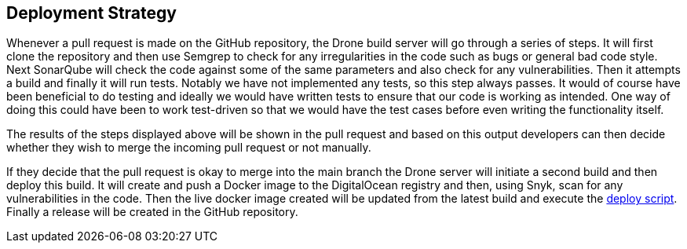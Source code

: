 == Deployment Strategy

Whenever a pull request is made on the GitHub repository, the Drone build server will go through a series of steps. It will first clone the repository and then use Semgrep to check for any irregularities in the code such as bugs or general bad code style. Next SonarQube will check the code against some of the same parameters and also check for any vulnerabilities. Then it attempts a build and finally it will run tests. Notably we have not implemented any tests, so this step always passes. It would of course have been beneficial to do testing and ideally we would have written tests to ensure that our code is working as intended. One way of doing this could have been to work test-driven so that we would have the test cases before even writing the functionality itself.

The results of the steps displayed above will be shown in the pull request and based on this output developers can then decide whether they wish to merge the incoming pull request or not manually.

If they decide that the pull request is okay to merge into the main branch the Drone server will initiate a second build and then deploy this build. It will create and push a Docker image to the DigitalOcean registry and then, using Snyk, scan for any vulnerabilities in the code. Then the live docker image created will be updated from the latest build and execute the https://github.com/Herover/itu-devops-h/blob/main/terraform/files/deploy.sh[deploy script]. Finally a release will be created in the GitHub repository.

